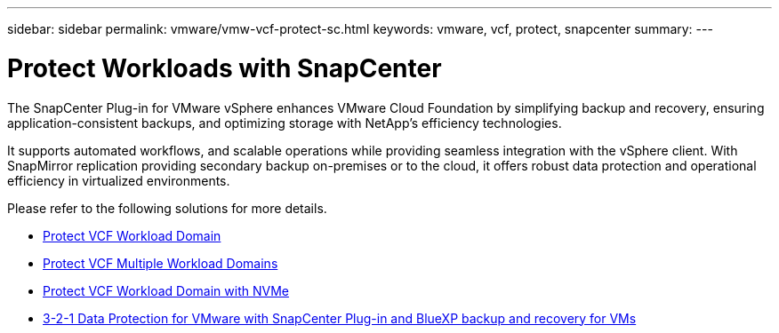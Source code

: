 ---
sidebar: sidebar
permalink: vmware/vmw-vcf-protect-sc.html
keywords: vmware, vcf, protect, snapcenter
summary: 
---

= Protect Workloads with SnapCenter
:hardbreaks:
:nofooter:
:icons: font
:linkattrs:
:imagesdir: ../media/

[.lead]
The SnapCenter Plug-in for VMware vSphere enhances VMware Cloud Foundation by simplifying backup and recovery, ensuring application-consistent backups, and optimizing storage with NetApp's efficiency technologies. 

It supports automated workflows, and scalable operations while providing seamless integration with the vSphere client. With SnapMirror replication providing secondary backup on-premises or to the cloud, it offers robust data protection and operational efficiency in virtualized environments. 

Please refer to the following solutions for more details.

* link:vmw-vcf-scv-wkld.html[Protect VCF Workload Domain]

* link:vmw-vcf-scv-multiwkld.html[Protect VCF Multiple Workload Domains]

* link:vmw-vcf-scv-nvme.html[Protect VCF Workload Domain with NVMe]

* link:vmw-vcf-scv-321.html[3-2-1 Data Protection for VMware with SnapCenter Plug-in and BlueXP backup and recovery for VMs]
